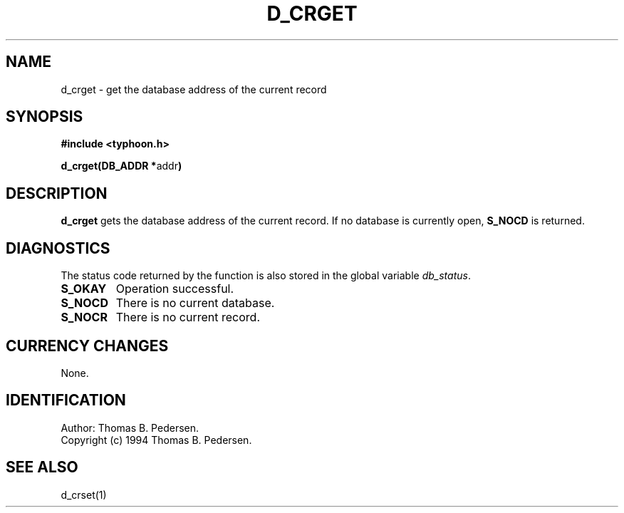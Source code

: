 .de Id
.ds Rv \\$3
.ds Dt \\$4
.ds iD \\$3 \\$4 \\$5 \\$6 \\$7
..
.Id $Id: d_crget.3,v 1.1.1.1 1999/09/30 04:45:50 kaz Exp $
.ds r \s-1TYPHOON\s0
.if n .ds - \%--
.if t .ds - \(em
.TH D_CRGET 1 \*(Dt TYPHOON
.SH NAME
d_crget \- get the database address of the current record
.SH SYNOPSIS
.B #include <typhoon.h>
.br

\fBd_crget(DB_ADDR *\fPaddr\fB)
.SH DESCRIPTION
\fBd_crget\fP gets the database address of the current record.
If no database is currently open, \fBS_NOCD\fP is returned.
.SH DIAGNOSTICS
The status code returned by the function is also stored in the global
variable \fIdb_status\fP.
.TP
.B S_OKAY
Operation successful.
.TP
.B S_NOCD
There is no current database.
.TP
.B S_NOCR
There is no current record.
.SH CURRENCY CHANGES
None.
.SH IDENTIFICATION
Author: Thomas B. Pedersen.
.br
Copyright (c) 1994 Thomas B. Pedersen.
.SH "SEE ALSO"
d_crset(1)

